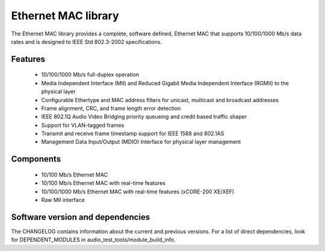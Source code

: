 Ethernet MAC library
====================

The Ethernet MAC library provides a complete, software defined, Ethernet MAC that supports
10/100/1000 Mb/s data rates and is designed to IEEE Std 802.3-2002 specifications.

Features
........

  * 10/100/1000 Mb/s full-duplex operation
  * Media Independent Interface (MII) and Reduced Gigabit Media Independent Interface (RGMII) to the physical layer
  * Configurable Ethertype and MAC address filters for unicast, multicast and broadcast addresses
  * Frame alignment, CRC, and frame length error detection
  * IEEE 802.1Q Audio Video Bridging priority queueing and credit based traffic shaper
  * Support for VLAN-tagged frames
  * Transmit and receive frame timestamp support for IEEE 1588 and 802.1AS
  * Management Data Input/Output (MDIO) Interface for physical layer management

Components
..........

 * 10/100 Mb/s Ethernet MAC
 * 10/100 Mb/s Ethernet MAC with real-time features
 * 10/100/1000 Mb/s Ethernet MAC with real-time features (xCORE-200 XE/XEF)
 * Raw MII interface

Software version and dependencies
.................................

The CHANGELOG contains information about the current and previous versions.
For a list of direct dependencies, look for DEPENDENT_MODULES in audio_test_tools/module_build_info.
